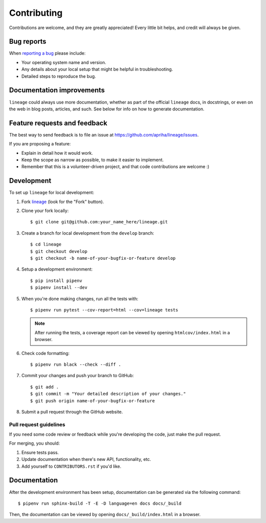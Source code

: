 Contributing
============

Contributions are welcome, and they are greatly appreciated! Every little bit helps, and credit
will always be given.

Bug reports
-----------

When `reporting a bug <https://github.com/apriha/lineage/issues>`_ please include:

* Your operating system name and version.
* Any details about your local setup that might be helpful in troubleshooting.
* Detailed steps to reproduce the bug.

Documentation improvements
--------------------------

``lineage`` could always use more documentation, whether as part of the official ``lineage``
docs, in docstrings, or even on the web in blog posts, articles, and such. See below for info on
how to generate documentation.

Feature requests and feedback
-----------------------------

The best way to send feedback is to file an issue at https://github.com/apriha/lineage/issues.

If you are proposing a feature:

* Explain in detail how it would work.
* Keep the scope as narrow as possible, to make it easier to implement.
* Remember that this is a volunteer-driven project, and that code contributions are welcome :)

Development
-----------

To set up ``lineage`` for local development:

1. Fork `lineage <https://github.com/apriha/lineage>`_ (look for the "Fork" button).
2. Clone your fork locally::

    $ git clone git@github.com:your_name_here/lineage.git

3. Create a branch for local development from the ``develop`` branch::

    $ cd lineage
    $ git checkout develop
    $ git checkout -b name-of-your-bugfix-or-feature develop

4. Setup a development environment::

    $ pip install pipenv
    $ pipenv install --dev

5. When you're done making changes, run all the tests with::

    $ pipenv run pytest --cov-report=html --cov=lineage tests

   .. note:: After running the tests, a coverage report can be viewed by opening
             ``htmlcov/index.html`` in a browser.

6. Check code formatting::

    $ pipenv run black --check --diff .

7. Commit your changes and push your branch to GitHub::

    $ git add .
    $ git commit -m "Your detailed description of your changes."
    $ git push origin name-of-your-bugfix-or-feature

8. Submit a pull request through the GitHub website.

Pull request guidelines
```````````````````````

If you need some code review or feedback while you're developing the code, just make the pull
request.

For merging, you should:

1. Ensure tests pass.
2. Update documentation when there's new API, functionality, etc.
3. Add yourself to ``CONTRIBUTORS.rst`` if you'd like.

Documentation
-------------
After the development environment has been setup, documentation can be generated via the
following command::

    $ pipenv run sphinx-build -T -E -D language=en docs docs/_build

Then, the documentation can be viewed by opening ``docs/_build/index.html`` in a browser.
